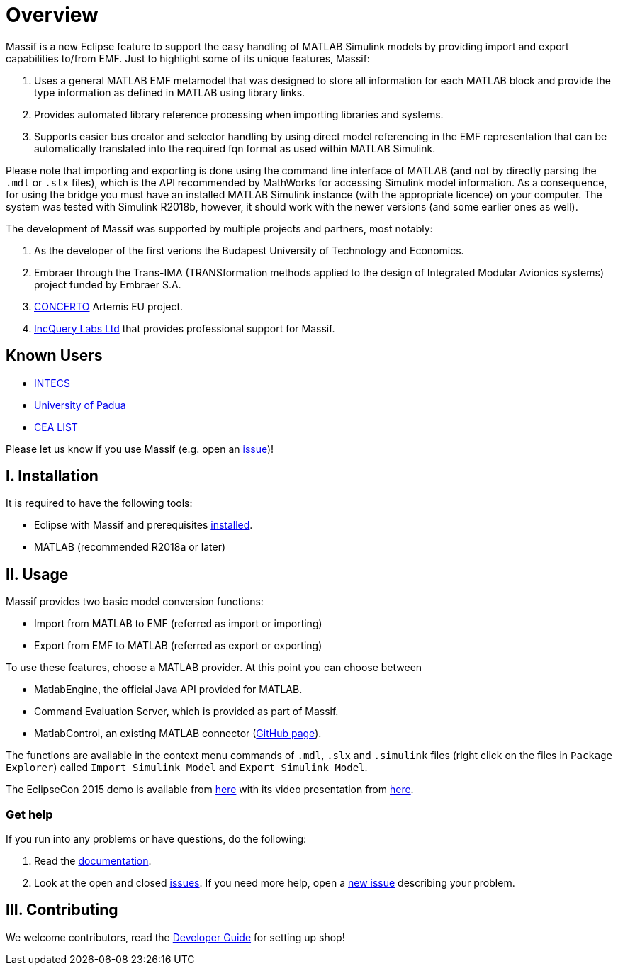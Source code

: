 = Overview


Massif is a new Eclipse feature to support the easy handling of MATLAB Simulink models by providing import and export
capabilities to/from EMF.
Just to highlight some of its unique features, Massif: 

. Uses a general MATLAB EMF metamodel that was designed to store all information for each MATLAB block
and provide the type information as defined in MATLAB using library links.
. Provides automated library reference processing when importing libraries and systems.
. Supports easier bus creator and selector handling by using direct model referencing in the EMF representation that can be
automatically translated into the required fqn format as used within MATLAB Simulink.

Please note that importing and exporting is done using the command line interface of MATLAB
(and not by directly parsing the `.mdl` or `.slx` files), which is the API recommended by MathWorks
for accessing Simulink model information.
As a consequence, for using the bridge you must have an installed MATLAB Simulink instance
(with the appropriate licence) on your computer.
The system was tested with Simulink R2018b, however, it should work with the newer versions (and some earlier ones as well).

The development of Massif was supported by multiple projects and partners, most notably:

. As the developer of the first verions the Budapest University of Technology and Economics.
. Embraer through the Trans-IMA (TRANSformation methods applied to the design of Integrated Modular Avionics systems)
project funded by Embraer S.A.
. http://www.concerto-project.org/[CONCERTO] Artemis EU project.
. https://incquerylabs.com/[IncQuery Labs Ltd] that provides professional support for Massif.

== Known Users

* http://www.intecs.it/[INTECS]
* http://www.math.unipd.it/it/[University of Padua]
* http://www-list.cea.fr/en/[CEA LIST]

Please let us know if you use Massif (e.g. open an https://github.com/viatra/massif/issues/new[issue])!

== I. Installation

It is required to have the following tools:

* Eclipse with Massif and prerequisites <<user/install_guide#, installed>>.
* MATLAB (recommended R2018a or later)

== II. Usage

Massif provides two basic model conversion functions:

* Import from MATLAB to EMF (referred as import or importing)
* Export from EMF to MATLAB (referred as export or exporting)

To use these features, choose a MATLAB provider.
At this point you can choose between

* MatlabEngine, the official Java API provided for MATLAB.
* Command Evaluation Server, which is provided as part of Massif.
* MatlabControl, an existing MATLAB connector (https://github.com/jakaplan/matlabcontrol[GitHub page]).

The functions are available in the context menu commands of `.mdl`, `.slx` and `.simulink` files
(right click on the files in `Package Explorer`) called `Import Simulink Model` and `Export Simulink Model`.

The EclipseCon 2015 demo is available from https://github.com/viatra/massif/wiki/EclipseCon2015[here] with its
video presentation from https://www.youtube.com/watch?v=6mv4m5UT9YE[here].

=== Get help

If you run into any problems or have questions, do the following:

. Read the https://viatra.github.io/massif[documentation].
. Look at the open and closed https://github.com/viatra/massif/issues[issues].
If you need more help, open a https://github.com/viatra/massif/issues/new[new issue] describing your problem.

== III. Contributing

We welcome contributors, read the https://github.com/viatra/massif/wiki/Developer-Guide[Developer Guide] for setting up shop!